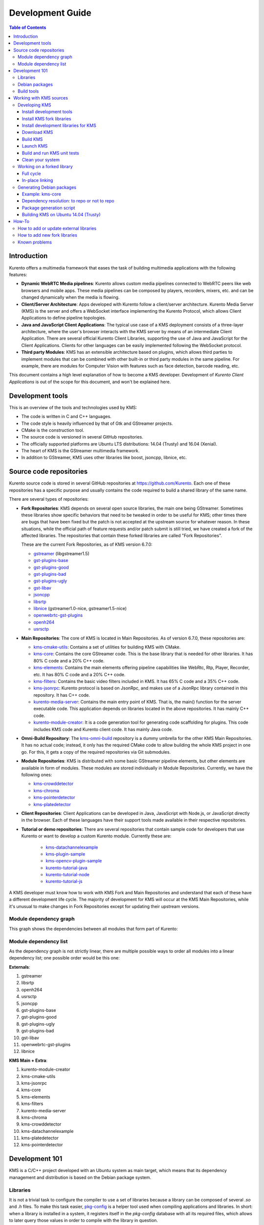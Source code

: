 =================
Development Guide
=================

.. contents:: Table of Contents



Introduction
============

Kurento offers a multimedia framework that eases the task of building multimedia applications with the following features:

- **Dynamic WebRTC Media pipelines**: Kurento allows custom media pipelines connected to WebRTC peers like web browsers and mobile apps. These media pipelines can be composed by players, recorders, mixers, etc. and can be changed dynamically when the media is flowing.

- **Client/Server Architecture**: Apps developed with Kurento follow a client/server architecture. Kurento Media Server (KMS) is the server and offers a WebSocket interface implementing the Kurento Protocol, which allows Client Applications to define pipeline topologies.

- **Java and JavaScript Client Applications**: The typical use case of a KMS deployment consists of a three-layer architecture, where the user's browser interacts with the KMS server by means of an intermediate Client Application. There are several official Kurento Client Libraries, supporting the use of Java and JavaScript for the Client Applications. Clients for other languages can be easily implemented following the WebSocket protocol.

- **Third party Modules**: KMS has an extensible architecture based on plugins, which allows third parties to implement modules that can be combined with other built-in or third party modules in the same pipeline. For example, there are modules for Computer Vision with features such as face detection, barcode reading, etc.

This document contains a high level explanation of how to become a KMS developer. Development of *Kurento Client Applications* is out of the scope for this document, and won't be explained here.



Development tools
=================

This is an overview of the tools and technologies used by KMS:

- The code is written in C and C++ languages.
- The code style is heavily influenced by that of Gtk and GStreamer projects.
- CMake is the construction tool.
- The source code is versioned in several GitHub repositories.
- The officially supported platforms are Ubuntu LTS distributions: 14.04 (Trusty) and 16.04 (Xenial).
- The heart of KMS is the GStreamer multimedia framework.
- In addition to GStreamer, KMS uses other libraries like boost, jsoncpp, libnice, etc.



Source code repositories
========================

Kurento source code is stored in several GitHub repositories at https://github.com/Kurento. Each one of these repositories has a specific purpose and usually contains the code required to build a shared library of the same name.

There are several types of repositories:

- **Fork Repositories**: KMS depends on several open source libraries, the main one being GStreamer. Sometimes these libraries show specific behaviors that need to be tweaked in order to be useful for KMS; other times there are bugs that have been fixed but the patch is not accepted at the upstream source for whatever reason. In these situations, while the official path of feature requests and/or patch submit is still tried, we have created a fork of the affected libraries. The repositories that contain these forked libraries are called "Fork Repositories".

  These are the current Fork Repositories, as of KMS version 6.7.0:

  - `gstreamer <https://github.com/Kurento/gstreamer>`_ (libgstreamer1.5)
  - `gst-plugins-base <https://github.com/Kurento/gst-plugins-base>`_
  - `gst-plugins-good <https://github.com/Kurento/gst-plugins-good>`_
  - `gst-plugins-bad <https://github.com/Kurento/gst-plugins-bad>`_
  - `gst-plugins-ugly <https://github.com/Kurento/gst-plugins-ugly>`_
  - `gst-libav <https://github.com/Kurento/gst-libav>`_
  - `jsoncpp <https://github.com/Kurento/jsoncpp>`_
  - `libsrtp <https://github.com/Kurento/libsrtp>`_
  - `libnice <https://github.com/Kurento/libnice>`_ (gstreamer1.0-nice, gstreamer1.5-nice)
  - `openwebrtc-gst-plugins <https://github.com/Kurento/openwebrtc-gst-plugins>`_
  - `openh264 <https://github.com/Kurento/openh264>`_
  - `usrsctp <https://github.com/Kurento/usrsctp>`_

- **Main Repositories**: The core of KMS is located in Main Repositories. As of version 6.7.0, these repositories are:

  - `kms-cmake-utils <https://github.com/Kurento/kms-cmake-utils>`_: Contains a set of utilities for building KMS with CMake.
  - `kms-core <https://github.com/Kurento/kms-core>`_: Contains the core GStreamer code. This is the base library that is needed for other libraries. It has 80% C code and a 20% C++ code.
  - `kms-elements <https://github.com/Kurento/kms-elements>`_: Contains the main elements offering pipeline capabilities like WebRtc, Rtp, Player, Recorder, etc. It has 80% C code and a 20% C++ code.
  - `kms-filters <https://github.com/Kurento/kms-filters>`_: Contains the basic video filters included in KMS. It has 65% C code and a 35% C++ code.
  - `kms-jsonrpc <https://github.com/Kurento/kms-jsonrpc>`_: Kurento protocol is based on JsonRpc, and makes use of a JsonRpc library contained in this repository. It has C++ code.
  - `kurento-media-server <https://github.com/Kurento/kurento-media-server>`_: Contains the main entry point of KMS. That is, the main() function for the server executable code. This application depends on libraries located in the above repositories. It has mainly C++ code.
  - `kurento-module-creator <https://github.com/Kurento/kurento-module-creator>`_: It is a code generation tool for generating code scaffolding for plugins. This code includes KMS code and Kurento client code. It has mainly Java code.

- **Omni-Build Repository**: The `kms-omni-build <https://github.com/Kurento/kms-omni-build>`_ repository is a dummy umbrella for the other KMS Main Repositories. It has no actual code; instead, it only has the required CMake code to allow building the whole KMS project in one go. For this, it gets a copy of the required repositories via Git submodules.

- **Module Repositories**: KMS is distributed with some basic GStreamer pipeline elements, but other elements are available in form of modules. These modules are stored individually in Module Repositories. Currently, we have the following ones:

  - `kms-crowddetector <https://github.com/Kurento/kms-crowddetector>`_
  - `kms-chroma <https://github.com/Kurento/kms-chroma>`_
  - `kms-pointerdetector <https://github.com/Kurento/kms-pointerdetector>`_
  - `kms-platedetector <https://github.com/Kurento/kms-platedetector>`_

- **Client Repositories**: Client Applications can be developed in Java, JavaScript with Node.js, or JavaScript directly in the browser. Each of these languages have their support tools made available in their respective repositories.

- **Tutorial or demo repositories**: There are several repositories that contain sample code for developers that use Kurento or want to develop a custom Kurento module. Currently these are:

   - `kms-datachannelexample <https://github.com/Kurento/kms-datachannelexample>`_
   - `kms-plugin-sample <https://github.com/Kurento/kms-plugin-sample>`_
   - `kms-opencv-plugin-sample <https://github.com/Kurento/kms-opencv-plugin-sample>`_
   - `kurento-tutorial-java <https://github.com/Kurento/kurento-tutorial-java>`_
   - `kurento-tutorial-node <https://github.com/Kurento/kurento-tutorial-node>`_
   - `kurento-tutorial-js <https://github.com/Kurento/kurento-tutorial-js>`_

A KMS developer must know how to work with KMS Fork and Main Repositories and understand that each of these have a different development life cycle. The majority of development for KMS will occur at the KMS Main Repositories, while it's unusual to make changes in Fork Repositories except for updating their upstream versions.



Module dependency graph
-----------------------

This graph shows the dependencies between all modules that form part of Kurento:

.. graphviz:: /images/graphs/Dependencies_All.dot
   :align: center
   :caption: All dependency relationships



.. _development-dependency-list:

Module dependency list
----------------------

As the dependency graph is not strictly linear, there are multiple possible ways to order all modules into a linear dependency list; one possible order would be this one:

**Externals**:

1. gstreamer
2. libsrtp
3. openh264
4. usrsctp
5. jsoncpp
6. gst-plugins-base
7. gst-plugins-good
8. gst-plugins-ugly
9. gst-plugins-bad
10. gst-libav
11. openwebrtc-gst-plugins
12. libnice

**KMS Main + Extra**:

1. kurento-module-creator
2. kms-cmake-utils
3. kms-jsonrpc
4. kms-core
5. kms-elements
6. kms-filters
7. kurento-media-server
8. kms-chroma
9. kms-crowddetector
10. kms-datachannelexample
11. kms-platedetector
12. kms-pointerdetector



Development 101
===============

KMS is a C/C++ project developed with an Ubuntu system as main target, which means that its dependency management and distribution is based on the Debian package system.



Libraries
---------

It is not a trivial task to configure the compiler to use a set of libraries because a library can be composed of several `.so` and `.h` files. To make this task easier, `pkg-config <https://www.freedesktop.org/wiki/Software/pkg-config>`_ is a helper tool used when compiling applications and libraries. In short: when a library is installed in a system, it registers itself in the `pkg-config` database with all its required files, which allows to later query those values in order to compile with the library in question.

For example, if you want to compile a C program which depends on GLib 2.0, you can run:

.. code-block:: bash

   gcc -o program program.c $(pkg-config --libs --cflags glib-2.0)



Debian packages
---------------

In a Debian/Ubuntu system, development libraries are distributed as Debian packages which are made available in public package repositories. When a C or C++ project is developed in these systems, it is usual to distribute it also in Debian packages. It is then possible to install them with the command `apt-get install`, which will handle automatically all the package's dependencies.

When a library is packaged, the result usually consists of several packages. These are some pointers on the most common naming conventions for packages, although they are not always strictly enforced by Debian or Ubuntu maintainers:

- **bin package**: Package containing the binary files for the library itself. Applications are linked against them during development, and they are also loaded in production. The package name starts with `lib`, followed by the name of the library.
- **dev package**: Contains files needed to link with the library during development. The package name starts with `lib` and ends with `-dev`. For example: `libboost-dev` or `libglib2.0-dev`.
- **dbg package**: Contains debug symbols to ease error debugging during development. The package name starts with `lib` and ends with `-dbg`. For example: `libboost-dbg`.
- **doc package**: Contains documentation for the library. Used in development. The package name starts with `lib` and ends with `-doc`. For example: `libboost-doc`.
- **src package**: Package containing the source code for the library. It uses the same package name as the bin version, but it is accessed with the command `apt-get source` instead of `apt-get install`.



Build tools
-----------

There are several tools for building C/C++ projects: Autotools, Make, CMake, Gradle, etc. The most prominent tool for building projects is the Makefile, and all the other tools tend to be simply wrappers around this one. KMS uses CMake, which generates native Makefiles to build and package the project. There are some IDEs that recognize CMake projects directly, such as `JetBrains CLion <https://www.jetbrains.com/clion/>`_ or `Qt Creator <https://www.qt.io/ide/>`_.

A CMake projects consists of several `CMakeLists.txt` files, which define how to compile and package native code into binaries and shared libraries. These files also contain a list of the libraries (dependencies) needed to build the code.

To specify a dependency it is necessary to know how to configure this library in the compiler. The already mentioned `pkg-config` tool is the standard de-facto for this task, so CMake comes with the ability to use `pkg-config` under the hood. There are also some libraries built with CMake that use some specific CMake-only utilities.



Working with KMS sources
========================

KMS uses CMake to build KMS Main Repositories. Fork repositories contain its own build system (typically Autotools or native Make). This depends on the preferences of the original creators of each project.

KMS Main Repositories declare libraries in CMake, assuming they are or can be installed in the system. For example, **kms-elements** depends on the following items:

- **kms-core**, a library located in a Main Repository.
- **libnice**, a library located in a Fork Repository.
- **ffmpeg**, a public library.

For this reason, **kms-core**, **ffmpeg** and **libnice** libraries have to be installed in the system before building the project **kms-elements**.

In KMS, we have developed a custom CMake command to search a library in several places. This command is called **`generic_find`** and it is located in the **kms-cmake-utils** repository.

**kms-omni-build** is an special project because it is designed to build all KMS Main Repositories from a single entry point. This repo brings the other KMS Main Repositories as Git submodules: it makes KMS development easier because if you build this project, you don't need to manually install the libraries of the other KMS Main Repositories. However, all other development and support libraries must still be installed manually.

To build KMS from sources you first have to decide on which part you want to work:

- **Main KMS development**: You want to make code changes in Main Repositories and test them in your development machine, to see how the changes affect KMS. Or maybe you want to debug KMS with GDB or analyze it with Valgrind.

- **Change a forked library**: You want to update a Fork Repository and check if all is working as expected. In this case, you have two options:

  - Change code in the current fork.
  - Synchronize the fork with a new release of forked library.

- **Generate Debian packages**: To distribute KMS is necessary to generate Debian packages from KMS Fork and Main Repositories.

As you can see, there are a lot of possibilities. In the next sections we'll explain the best way to build KMS in these different contexts.



Developing KMS
--------------

To work with KMS Main Repositories the easiest way is using the module **kms-omni-build**. Just follow these steps:

- Install development tools (Git, C Compiler, CMake, etc…).
- Install KMS development libraries.
- Install KMS fork libraries.
- Clone **kms-omni-build** and update submodules.
- Run CMake and Make.
- Run the newly compiled KMS.
- Run KMS tests.



Install development tools
~~~~~~~~~~~~~~~~~~~~~~~~~

Run as root:

.. code-block:: bash

   apt-get install --no-install-recommends \
     build-essential gdb pkg-config cmake \
     clang debhelper valgrind \
     git wget maven 'openjdk-[8|7]-jdk'



.. _development-install-fork:

Install KMS fork libraries
~~~~~~~~~~~~~~~~~~~~~~~~~~

First, add the Kurento repository to Apt. Run as root:

.. code-block:: bash

   # Choose one:
   REPO="trusty"      # KMS Release     - Ubuntu 14.04 (Trusty)
   REPO="trusty-dev"  # KMS Development - Ubuntu 14.04 (Trusty)
   REPO="xenial"      # KMS Release     - Ubuntu 16.04 (Xenial)
   REPO="xenial-dev"  # KMS Development - Ubuntu 16.04 (Xenial)

   # Now run:
   tee /etc/apt/sources.list.d/kurento.list > /dev/null <<EOF
   # Kurento Packages repository
   deb http://ubuntu.kurento.org $REPO kms6
   EOF
   wget http://ubuntu.kurento.org/kurento.gpg.key -O - | apt-key add -
   apt-get update

**Note**: Run only _one_ of the lines that set the variable `REPO`. The suffix `-dev` indicates a development repository, and may contain unstable packages. For a production system, choose the repo without that suffix.

Now all packages can be installed from both official and Kurento repos.:



Install development libraries for KMS
~~~~~~~~~~~~~~~~~~~~~~~~~~~~~~~~~~~~~

Run as root:

.. code-block:: bash

   apt-get install --no-install-recommends \
     libboost-dev \
     libboost-filesystem-dev \
     libboost-log-dev \
     libboost-program-options-dev \
     libboost-regex-dev \
     libboost-system-dev \
     libboost-test-dev \
     libboost-thread-dev \
     libevent-dev \
     libglib2.0-dev \
     libglibmm-2.4-dev \
     libopencv-dev \
     libsigc++-2.0-dev \
     libsoup2.4-dev \
     libssl-dev \
     libvpx-dev \
     libxml2-utils \
     uuid-dev

   apt-get install --no-install-recommends \
     gstreamer1.5-libav \
     gstreamer1.5-nice \
     gstreamer1.5-plugins-bad \
     gstreamer1.5-plugins-base \
     gstreamer1.5-plugins-good \
     gstreamer1.5-plugins-ugly \
     gstreamer1.5-x \
     libgstreamer1.5-dev \
     libgstreamer-plugins-base1.5-dev \
     libnice-dev \
     openh264-gst-plugins-bad-1.5 \
     openwebrtc-gst-plugins-dev \
     kmsjsoncpp-dev \
     ffmpeg

**Note**: "gstreamer1.5-x" is needed for the "timeoverlay" GStreamer plugin, used by some tests in kms-elements. We could see if it is worth removing this dependency.

Optionally, install the debugging symbols if you will be using a debugger to troubleshoot bugs in KMS:

.. code-block:: bash

   apt-get install --no-install-recommends \
     gstreamer1.5-libav-dbg \
     gstreamer1.5-plugins-bad-dbg \
     gstreamer1.5-plugins-base-dbg \
     gstreamer1.5-plugins-good-dbg \
     gstreamer1.5-plugins-ugly-dbg \
     libgstreamer1.5-0-dbg \
     libnice-dbg \
     openwebrtc-gst-plugins-dbg \
     kmsjsoncpp-dbg



Download KMS
~~~~~~~~~~~~

Run:

.. code-block:: bash

   git clone https://github.com/Kurento/kms-omni-build.git \
     && cd kms-omni-build \
     && git submodule init \
     && git submodule update --recursive --remote

Optionally, change to the master branch of each submodule, if you will be developing on each one of those:

.. code-block:: bash

   REF=master
   for d in $(find . -maxdepth 1 -mindepth 1 -type d)
   do pushd $d ; git checkout "$REF" ; popd ; done

You can also set `REF` to any other branch or tag, such as `REF=6.7.0`. This will bring the code to the state it had in that version.



Build KMS
~~~~~~~~~

Run:

.. code-block:: bash

   TYPE=Debug
   mkdir build-$TYPE \
     && cd build-$TYPE \
     && cmake -DCMAKE_BUILD_TYPE=$TYPE -DCMAKE_VERBOSE_MAKEFILE=ON .. \
     && make

CMake accepts the following build types: `Debug`, `Release`, `RelWithDebInfo`. So, for a Release build, you would run `TYPE=Release` instead of `TYPE=Debug`.

**Important note**: the standard way of compiling a project with CMake is to create a `build` directory and run the `cmake` and `make` commands from there. This allows the developer to have different build folders for different purposes. However **do not use this technique** if you are trying to compile a subdirectory of **kms-omni-build**. For example, if you do this to build `kms-ombi-build/kms-core`, no more that one build folder can be present at a time in `kms-ombi-build/kms-core/build`. If you want to keep several builds of a single module, it is better to just work on a separate Git clone of that repository.

It is also possible to enable GCC's AddressSanitizer or ThreadSanitizer with these flags:

.. code-block:: text

   -DENABLE_ANALYZER_ASAN=ON  # Enable the AddressSanitizer (aka ASan) memory error detector. Implies CMAKE_BUILD_TYPE=Release.
   -DSANITIZE_ADDRESS=ON
   -DSANITIZE_THREAD=ON
   -DSANITIZE_LINK_STATIC=ON

[TODO: finish testing that these modes do actually work]



Launch KMS
~~~~~~~~~~

Run:

.. code-block:: bash

   export GST_DEBUG="3,Kurento*:4,kms*:4,rtpendpoint:4,webrtcendpoint:4"

   kurento-media-server/server/kurento-media-server \
     --modules-path=. \
     --modules-config-path=./config \
     --conf-file=./config/kurento.conf.json \
     --gst-plugin-path=.

You can set the logging level of specific categories with the option `--gst-debug`, which can be used multiple times, once for each category. Besides that, the global logging level is specified with `--gst-debug-level`. These values can also be defined in the environment variable `GST_DEBUG` (see the next section for more info).

Other launch options that could be useful:

.. code-block:: text

   --logs-path, -d <Path> : Path where rotating log files will be stored
   --log-file-size, -s <Number> : Maximum file size for log files, in MB
   --number-log-files, -n <Number> : Maximum number of log files to keep

More launch options, handled by GStreamer:
https://gstreamer.freedesktop.org/data/doc/gstreamer/head/gstreamer/html/gst-running.html



Build and run KMS unit tests
~~~~~~~~~~~~~~~~~~~~~~~~~~~~

KMS uses the Check unit testing framework for C (https://libcheck.github.io/check/). To build and run all tests, change the last one of the build commands from `make` to `make check`.

To build and run one specific test, use `make <TestName>.check`. For example:

.. code-block:: bash

   make test_agnosticbin.check

If you want to analyze memory usage with Valgrind, use `make <TestName>.valgrind`. For example:

.. code-block:: bash

   make test_agnosticbin.valgrind

Each test has some amount of debug logging which will get printed; check these messages in the file `./Testing/Temporary/LastTest.log` after running a test suite. To find the starting point of each individual test in this log file, look for the words "*test start*". Example:

.. code-block:: bash

   webrtcendpoint.c:1848:test_vp8_sendrecv: test start



.. _development-clean:

Clean your system
~~~~~~~~~~~~~~~~~

To leave the system in a clean state, remove all KMS packages and related development libraries. Run this command and, for each prompted question, visualize the packages that are going to be uninstalled and press Enter if you agree. This command is used on a daily basis by the development team at Kurento with the option ``--yes`` -which makes the process automatic-, so if should be fairly safe to use. However we don't know what is the configuration of your particular system, and running in manual mode is the safest bet in order to avoid uninstalling any unexpected package.

Run as root:

.. code-block:: text

   PACKAGES=(
     # KMS main components + extra modules
     '^(kms|kurento).*'

     # Kurento external libraries
     ffmpeg
     '^gir1.2-gst.*1.5'
     gir1.2-nice-0.1
     '^(lib)?gstreamer.*1.5.*'
     '^lib(nice|s3-2|srtp|usrsctp).*'
     '^srtp-.*'
     '^openh264(-gst-plugins-bad-1.5)?'
     '^openwebrtc-gst-plugins.*'

     # System development libraries
     '^libboost-?(filesystem|log|program-options|regex|system|test|thread)?-dev'
     '^lib(glib2.0|glibmm-2.4|opencv|sigc++-2.0|soup2.4|ssl|tesseract|vpx)-dev'
     uuid-dev
   )

   for PACKAGE in "${PACKAGES[@]}"; do
     apt-get purge --auto-remove "$PACKAGE" || { echo "Ignore unexisting"; }
   done



Working on a forked library
---------------------------

These are the two typical workflows used to work with fork libraries:



Full cycle
~~~~~~~~~~

This workflow has the easiest and fastest setup, however it also is the slowest one. To make a change, you would edit the code in the library, then build it, generate Debian packages, and lastly install those packages over the ones already installed in your system. It would then be possible to run KMS and see the effect of the changes in the library.

This is of course an extremely cumbersome process to follow during anything more complex than a couple of edits in the library code.



In-place linking
~~~~~~~~~~~~~~~~

The other work method consists on changing the system library path so it points to the working copy where the fork library is being modified. Typically, this involves building the fork with its specific tool (which often is Automake), changing the environment variable `LD_LIBRARY_PATH`, and running KMS with such configuration that any required shared libraries will load the modified version instead of the one installed in the system.

This allows for the fastest development cycle, however the specific instructions to do this are very project-dependent. For example, when working on the GStreamer fork, maybe you want to run GStreamer without using any of the libraries installed in the system (see https://cgit.freedesktop.org/gstreamer/gstreamer/tree/scripts/gst-uninstalled).

[TODO: Add concrete instructions for every forked library]



Generating Debian packages
--------------------------

You can create Debian packages for KMS itself and for forked libraries. We have four public repositories, containing packages generated from KMS Main Repositories and KMS Fork Repositories:

- Repositories for Ubuntu 14.04 (Trusty):

   - Release: `http://ubuntu.kurento.org trusty kms6`
   - Development: `http://ubuntu.kurento.org trusty-dev kms6`

- Repositories for Ubuntu 16.04 (Xenial):

   - Release: `http://ubuntu.kurento.org xenial kms6`
   - Development: `http://ubuntu.kurento.org xenial-dev kms6`

We also have several Continuous-Integration ("CI") jobs such that every time a patch is accepted in Git's `master` branch, a new development package of that repository is generated and uploaded to the development repositories. Packages are generated by a Python script called `compile_project.py`, which is stored in the `adm-scripts <https://github.com/Kurento/adm-scripts>`_ repository, and you can use it to generate Debian packages locally in your machine.

Versions number of Development packages are timestamped, so a developer is able to know explicitly which version of each package has been installed at any given time. On the other hand, Release packages follow the `Semantic Versioning <http://semver.org>`_ system.



Example: kms-core
~~~~~~~~~~~~~~~~~

**Optional**: Make sure the system is in a clean state: the section :ref:`development-clean` explains how to do this.

**Optional**: Add Kurento Packages Repository. The section about :ref:`Dependency resolution <development-depresolution>` explains what is the effect of adding the repo, and the section :ref:`development-install-fork` explains how to do this.

Install system tools and Python modules. Run as root:

.. code-block:: bash

   apt-get install --no-install-recommends \
     curl wget git build-essential fakeroot debhelper subversion flex realpath \
     python python-apt python-debian python-git python-requests python-yaml

Download and setup packaging tools:

.. code-block:: bash

   git clone https://github.com/Kurento/adm-scripts.git
   export PATH="$PWD/adm-scripts:$PATH"

Download and build packages for the desired module:

.. code-block:: bash

   git clone https://github.com/Kurento/kms-core.git
   cd kms-core
   sudo PATH="$PWD/../adm-scripts:$PATH" PYTHONUNBUFFERED=1 \
     ../adm-scripts/kms/compile_project.py \
     --base_url https://github.com/Kurento compile

.. note::

   - `subversion` (svn) is used by `compile_project.py` due to GitHub's lack of support for the `git-archive` protocol (see https://github.com/isaacs/github/issues/554).
   - `flex` should be installed by gstreamer, but a bug in package version detection needs to get fixed.
   - `realpath` is used by `adm-scripts/kurento_check_version.sh`.



.. _development-depresolution:

Dependency resolution: to repo or not to repo
~~~~~~~~~~~~~~~~~~~~~~~~~~~~~~~~~~~~~~~~~~~~~

The script `compile_project.py` is able to resolve all dependencies for any given module. For each dependency, the following process will happen:

1. If the dependency is already available to `apt-get` from the Kurento Packages Repository, it will get downloaded and installed. This means that the dependency will not get built locally.

2. If the dependency is not available to `apt-get`, its corresponding project will be cloned from the Git repo, built, and packaged itself. This triggers a recursive call to `compile_project.py`, which in turn will try to satisfy all the dependencies corresponding to that sub-project.

It is very important to keep in mind the dependency resolution mechanism that happens in the Python script, because it can affect which packages get built in the development machine. **If the Kurento Packages Repository has been configured for `apt-get`, then all dependencies for a given module will be downloaded and installed from the repo, instead of being built**. On the other hand, if the Kurento repo has not been configured, then all dependencies will be built from source.

This can have a very big impact on the amount of modules that need to be built to satisfy the dependencies of a given project. The most prominent example is **kurento-media-server**: it basically depends on _everything_ else. If the Kurento repo is available to `apt-get`, then all of KMS libraries will be downloaded and installed. If the repo is not available, then all source code of KMS will get downloaded and built, including the whole GStreamer libraries and other forked libraries.

**Important Note**: This only applies to Ubuntu 16.04 (Xenial), for which the official package repositories already contain all required development libraries to build the whole KMS. However, for Ubuntu 14.04 (Trusty) the official repos are missing some required packages, so the Kurento Packages Repository must be configured in the system in order to build all of KMS. Refer to the following sections.



Package generation script
~~~~~~~~~~~~~~~~~~~~~~~~~

This is the full procedure followed by the `compile_project.py` script:

1. Check if all development dependencies for the given module are installed in the system. This check is done by parsing the file **`debian/control`** of the project.
2. If some dependencies are not installed, `apt-get` tries to install them.
3. For each dependency defined in the file `.build.yaml`, the script checks if it got installed during the previous step. If it wasn't, then the script checks if these dependencies can be found in the source code repository given as argument. The script then proceeds to find this dependency's real name and requirements by checking its online copy of the `debian/control` file.
4. Every dependency with source repository, as found in the previous step, is cloned and the script is run recursively with that module.
5. When all development dependencies are installed (either from package repositories or compiling from source code), the initially requested module is built, and its Debian packages are generated and installed.



Building KMS on Ubuntu 14.04 (Trusty)
~~~~~~~~~~~~~~~~~~~~~~~~~~~~~~~~~~~~~

KMS cannot be built in Trusty without adding the Kurento Packages Repository, because some of the system development libraries are required in a more recent version than the one available by default in the official Ubuntu Trusty repos. This is a non exhaustive list of those required libraries, compared with the versions available in Xenial and in the Kurento repo:

================  ===============================  ==============  ==============  ===============  =====
Name              Requirement                      In Trusty repo  In Xenial repo  In Kurento repo  Notes
================  ===============================  ==============  ==============  ===============  =====
kms-core          libglib2.0-dev (>= 2.46)         2.40            2.48            2.46             [1]
gst-plugins-base  libsoup2.4-dev (>= 2.48)         2.44            2.52            2.50
libsrtp           libssl-dev (>= 1.0.2)            1.0.1f          1.0.2g          1.0.2g
gst-plugins-bad   libde265-dev (any)               none            1.0.2           0.9
                  libx265-dev (any)                none            1.9             1.7
                  libass-dev (>= 0.10.2)           0.10.1          0.13.1          0.10.2
                  libgnutls28-dev, librtmp-dev                                                      [2]
kms-elements      libnice-dev (>= 0.1.13)          0.1.4           0.1.13          0.1.13
libnice           libgupnp-igd-1.0-dev (>= 0.2.4)  0.2.2           0.2.4           0.2.4
================  ===============================  ==============  ==============  ===============  =====

[1] It actually builds and works fine with 2.40, but the required version of GLib was first raised from 2.40 to 2.42 and later to 2.46 in commits `b10d318b` and `7f703bed`, justified as providing huge performance improvements in `mutex` and `g_object_ref`.

[2] The latter depends on 'libgnutls-dev', which conflicts with the former (only in 14.04). Solution: use 'librtmp-dev' from Kurento repo, which doesn't depend on 'libgnutls-dev'.

This list of dependencies means that it is not possible to build the whole KMS on Ubuntu Trusty, at least not without the Kurento Packages Repository already configured in the system. But as we mentioned in the previous section, the mere presence of this repo will skip building as many packages as possible if the build script is able to find them already available for install with `apt-get`.

In the case that we want to force building the whole KMS libraries and modules -*as opposed to downloading them from the repo*- the solution to this problem is to clone each module separately, and manually build them one by one, in the order given by their :ref:`development-dependency-list`.



How-To
======



How to add or update external libraries
---------------------------------------

Add or change it in these files:

- 'debian/control'.
- 'CMakeLists.txt'.



How to add new fork libraries
-----------------------------

1. Fork the repository.
2. Create a '.build.yaml' file in this repository, listing its project dependencies (if any).
3. Add dependency to 'debian/control' in the project that uses it.
4. Add dependency to 'CMakeLists.txt' in the project that uses it.



Known problems
--------------

- Sometimes the GStreamer fork doesn't compile correctly. Try again.
- Some unit tests can fail, especially if the storage server (which contains some required input files) is having connectivity issues. If tests fail, packages are not generated. To skip tests, edit the file 'debian/rules' and change `-DGENERATE_TESTS=TRUE` to `-DGENERATE_TESTS=FALSE -DDISABLE_TESTS=TRUE`.
